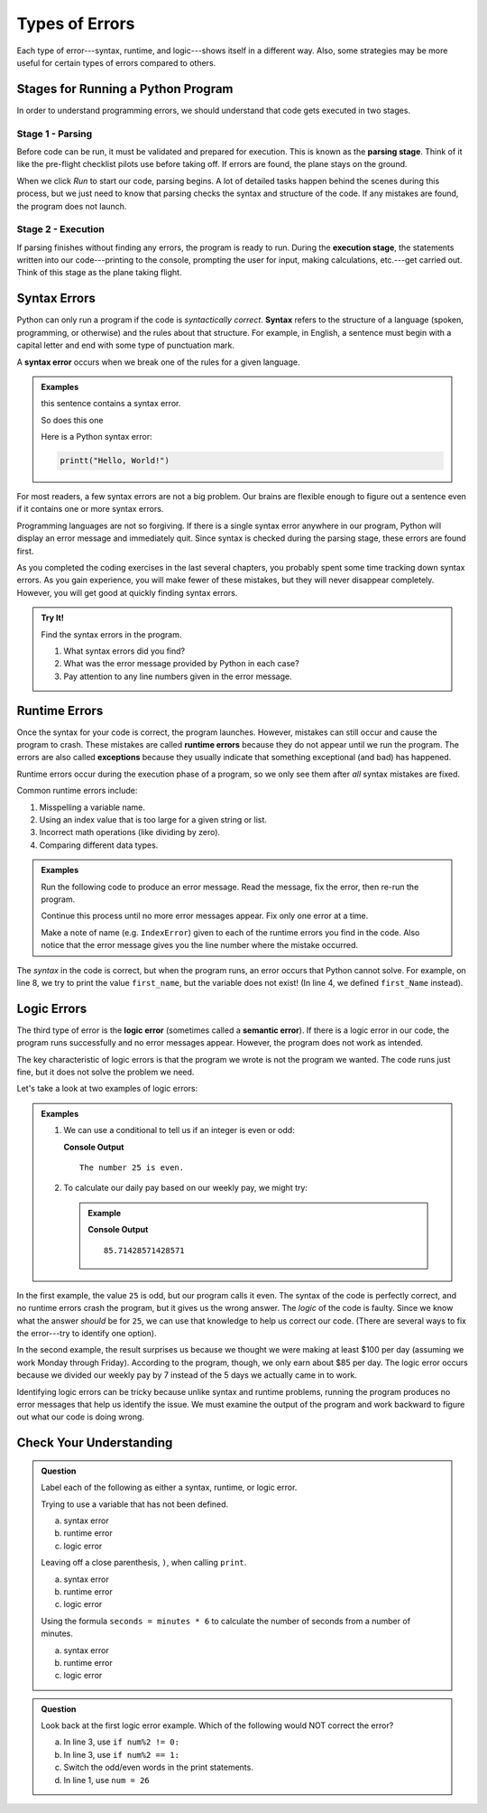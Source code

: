 Types of Errors
===============

Each type of error---syntax, runtime, and logic---shows itself in a different
way. Also, some strategies may be more useful for certain types of errors
compared to others.

Stages for Running a Python Program
-----------------------------------

In order to understand programming errors, we should understand that code gets
executed in two stages.

Stage 1 - Parsing
^^^^^^^^^^^^^^^^^

.. index:: ! code parsing

Before code can be run, it must be validated and prepared for execution. This is
known as the **parsing stage**. Think of it like the pre-flight checklist
pilots use before taking off. If errors are found, the plane stays on the
ground.

When we click *Run* to start our code, parsing begins. A lot of detailed tasks
happen behind the scenes during this process, but we just need to know that
parsing checks the syntax and structure of the code. If any mistakes are found,
the program does not launch.

Stage 2 - Execution
^^^^^^^^^^^^^^^^^^^

If parsing finishes without finding any errors, the program is ready to run.
During the **execution stage**, the statements written into our code---printing
to the console, prompting the user for input, making calculations, etc.---get
carried out. Think of this stage as the plane taking flight.

Syntax Errors
-------------

.. index:: syntax

Python can only run a program if the code is *syntactically correct*.
**Syntax** refers to the structure of a language (spoken, programming, or
otherwise) and the rules about that structure. For example, in English,
a sentence must begin with a capital letter and end with some type of
punctuation mark.

.. index::
   single: error; syntax

A **syntax error** occurs when we break one of the rules for a given language.

.. admonition:: Examples

   this sentence contains a syntax error. 

   So does this one

   Here is a Python syntax error:

   .. sourcecode:: Python

      printt("Hello, World!")

For most readers, a few syntax errors are not a big problem. Our brains are
flexible enough to figure out a sentence even if it contains one or more syntax
errors.

Programming languages are not so forgiving. If there is a single syntax error
anywhere in our program, Python will display an error message and immediately
quit. Since syntax is checked during the parsing stage, these errors are
found first.

As you completed the coding exercises in the last several chapters, you
probably spent some time tracking down syntax errors. As you gain experience,
you will make fewer of these mistakes, but they will never disappear completely.
However, you will get good at quickly finding syntax errors.

.. admonition:: Try It!

   Find the syntax errors in the program.

   .. replit:: python
      :slug: SyntaxErrors
      :linenos:

      # Run the code to generate an error message.
      # Find and fix only ONE syntax error at a time.

      day = "Wednesday'
      print(day

   #. What syntax errors did you find?
   #. What was the error message provided by Python in each case?
   #. Pay attention to any line numbers given in the error message.

.. _runtime-error:

Runtime Errors
--------------

.. index::
   single: error; runtime

.. index:: ! exception, ! runtime error

Once the syntax for your code is correct, the program launches. However,
mistakes can still occur and cause the program to crash. These mistakes are
called **runtime errors** because they do not appear until we run the program.
The errors are also called **exceptions** because they usually indicate that
something exceptional (and bad) has happened.

Runtime errors occur during the execution phase of a program, so we only
see them after *all* syntax mistakes are fixed.

Common runtime errors include:

#. Misspelling a variable name.
#. Using an index value that is too large for a given string or list.
#. Incorrect math operations (like dividing by zero).
#. Comparing different data types.

.. admonition:: Examples

   Run the following code to produce an error message. Read the message, fix
   the error, then re-run the program.

   Continue this process until no more error messages appear. Fix only one
   error at a time.

   .. replit:: python
      :slug: RuntimeErrors
      :linenos: 

      # Run the program to generate an error message.
      # Fix only ONE error at a time, and re-run the program after each fix.

      first_Name = "Jack"
      word = 'Rutabaga'
      number = 25

      print(first_name)
      print(word[25])
      print(number/0)
      print(number > word)

   Make a note of name (e.g. ``IndexError``) given to each of the runtime
   errors you find in the code. Also notice that the error message gives you
   the line number where the mistake occurred.

The *syntax* in the code is correct, but when the program runs, an error occurs
that Python cannot solve. For example, on line 8, we try to print the value
``first_name``, but the variable does not exist! (In line 4, we defined
``first_Name`` instead).

.. _logic-error:

Logic Errors
------------

.. index::
   single: error; logic
   single: error; semantic

.. index:: ! logic error

The third type of error is the **logic error** (sometimes called a **semantic
error**). If there is a logic error in our code, the program runs successfully
and no error messages appear. However, the program does not work as intended.

The key characteristic of logic errors is that the program we wrote is not the
program we wanted. The code runs just fine, but it does not solve the problem
we need.

Let's take a look at two examples of logic errors:

.. admonition:: Examples

   #. We can use a conditional to tell us if an integer is even or odd:

      .. sourcecode:: python
         :linenos:

         num = 25

         if num%2 == 0:
            print("The number {0} is odd".format(num))
         else:
            print("The number {0} is even".format(num))

      **Console Output**

      ::

         The number 25 is even.

   #. To calculate our daily pay based on our weekly pay, we might try:

      .. admonition:: Example

         .. sourcecode:: python
            :linenos:

            weekly_pay = 600

            daily_pay = weekly_pay / 7
            print(daily_pay)

         **Console Output**

         ::

            85.71428571428571

In the first example, the value ``25`` is odd, but our program calls it even.
The syntax of the code is perfectly correct, and no runtime errors crash the
program, but it gives us the wrong answer. The *logic* of the code is faulty.
Since we know what the answer *should* be for ``25``, we can use that knowledge
to help us correct our code. (There are several ways to fix the error---try to
identify one option).

In the second example, the result surprises us because we thought we were
making at least $100 per day (assuming we work Monday through Friday).
According to the program, though, we only earn about $85 per day. The logic
error occurs because we divided our weekly pay by 7 instead of the 5 days we
actually came in to work.

Identifying logic errors can be tricky because unlike syntax and runtime
problems, running the program produces no error messages that help us identify
the issue. We must examine the output of the program and work backward to
figure out what our code is doing wrong.

Check Your Understanding
------------------------

.. admonition:: Question

   Label each of the following as either a syntax, runtime, or logic error.

   Trying to use a variable that has not been defined.

   a. syntax error
   b. runtime error
   c. logic error
   
   Leaving off a close parenthesis, ``)``, when calling ``print``.

   a. syntax error
   b. runtime error
   c. logic error
   
   Using the formula ``seconds = minutes * 6`` to calculate the number of
   seconds from a number of minutes.

   a. syntax error
   b. runtime error
   c. logic error

.. Answers = b, a, c

.. admonition:: Question

   Look back at the first logic error example. Which of the following would
   NOT correct the error?

   a. In line 3, use ``if num%2 != 0:``
   b. In line 3, use ``if num%2 == 1:``
   c. Switch the odd/even words in the print statements.
   d. In line 1, use ``num = 26``

.. Answer = d